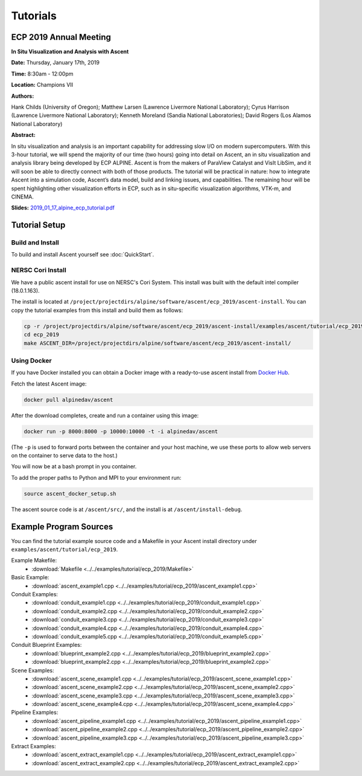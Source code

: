 .. ############################################################################
.. # Copyright (c) 2015-2019, Lawrence Livermore National Security, LLC.
.. #
.. # Produced at the Lawrence Livermore National Laboratory
.. #
.. # LLNL-CODE-716457
.. #
.. # All rights reserved.
.. #
.. # This file is part of Ascent.
.. #
.. # For details, see: http://ascent.readthedocs.io/.
.. #
.. # Please also read ascent/LICENSE
.. #
.. # Redistribution and use in source and binary forms, with or without
.. # modification, are permitted provided that the following conditions are met:
.. #
.. # * Redistributions of source code must retain the above copyright notice,
.. #   this list of conditions and the disclaimer below.
.. #
.. # * Redistributions in binary form must reproduce the above copyright notice,
.. #   this list of conditions and the disclaimer (as noted below) in the
.. #   documentation and/or other materials provided with the distribution.
.. #
.. # * Neither the name of the LLNS/LLNL nor the names of its contributors may
.. #   be used to endorse or promote products derived from this software without
.. #   specific prior written permission.
.. #
.. # THIS SOFTWARE IS PROVIDED BY THE COPYRIGHT HOLDERS AND CONTRIBUTORS "AS IS"
.. # AND ANY EXPRESS OR IMPLIED WARRANTIES, INCLUDING, BUT NOT LIMITED TO, THE
.. # IMPLIED WARRANTIES OF MERCHANTABILITY AND FITNESS FOR A PARTICULAR PURPOSE
.. # ARE DISCLAIMED. IN NO EVENT SHALL LAWRENCE LIVERMORE NATIONAL SECURITY,
.. # LLC, THE U.S. DEPARTMENT OF ENERGY OR CONTRIBUTORS BE LIABLE FOR ANY
.. # DIRECT, INDIRECT, INCIDENTAL, SPECIAL, EXEMPLARY, OR CONSEQUENTIAL
.. # DAMAGES  (INCLUDING, BUT NOT LIMITED TO, PROCUREMENT OF SUBSTITUTE GOODS
.. # OR SERVICES; LOSS OF USE, DATA, OR PROFITS; OR BUSINESS INTERRUPTION)
.. # HOWEVER CAUSED AND ON ANY THEORY OF LIABILITY, WHETHER IN CONTRACT,
.. # STRICT LIABILITY, OR TORT (INCLUDING NEGLIGENCE OR OTHERWISE) ARISING
.. # IN ANY WAY OUT OF THE USE OF THIS SOFTWARE, EVEN IF ADVISED OF THE
.. # POSSIBILITY OF SUCH DAMAGE.
.. #
.. ############################################################################

Tutorials
==============================

ECP 2019 Annual Meeting
-------------------------

**In Situ Visualization and Analysis with Ascent**

**Date:** Thursday, January 17th, 2019

**Time:** 8:30am - 12:00pm

**Location:** Champions VII

**Authors:**

Hank Childs (University of Oregon); Matthew Larsen (Lawrence Livermore National Laboratory); Cyrus Harrison (Lawrence Livermore National Laboratory); Kenneth Moreland (Sandia National Laboratories); David Rogers (Los Alamos National Laboratory) 

**Abstract:**

In situ visualization and analysis is an important capability for addressing slow I/O on modern supercomputers. With this 3-hour tutorial, we will spend the majority of our time (two hours) going into detail on Ascent, an in situ visualization and analysis library being developed by ECP ALPINE. Ascent is from the makers of ParaView Catalyst and VisIt LibSim, and it will soon be able to directly connect with both of those products. The tutorial will be practical in nature: how to integrate Ascent into a simulation code, Ascent’s data model, build and linking issues, and capabilities. The remaining hour will be spent highlighting other visualization efforts in ECP, such as in situ-specific visualization algorithms, VTK-m, and CINEMA. 

**Slides:** 
`2019_01_17_alpine_ecp_tutorial.pdf  <http://portal.nersc.gov/project/visit/docs/2019_01_17_alpine_ecp_tutorial.pdf>`_


Tutorial Setup
----------------------------------------

Build and Install
~~~~~~~~~~~~~~~~~~~~~~~~~~~~~~~~

To build and install Ascent yourself see :doc:`QuickStart`.

NERSC Cori Install
~~~~~~~~~~~~~~~~~~~~~~~~~~~~~~~~~~~~~~~~

We have a public ascent install for use on NERSC's Cori System. This install was built with the default
intel compiler (18.0.1.163).
 
The install is located at ``/project/projectdirs/alpine/software/ascent/ecp_2019/ascent-install``.
You can copy the tutorial examples from this install and build them as follows:
 
.. code::

    cp -r /project/projectdirs/alpine/software/ascent/ecp_2019/ascent-install/examples/ascent/tutorial/ecp_2019 . 
    cd ecp_2019
    make ASCENT_DIR=/project/projectdirs/alpine/software/ascent/ecp_2019/ascent-install/

Using Docker
~~~~~~~~~~~~~~~~~~~~~~~~~~~~~~~~~~~~~~~~

If you have Docker installed you can obtain a Docker image with a ready-to-use ascent install from `Docker Hub <https://hub.docker.com/r/alpinedav/ascent/>`_.

Fetch the latest Ascent image:

.. code::

    docker pull alpinedav/ascent

After the download completes, create and run a container using this image:

.. code::

    docker run -p 8000:8000 -p 10000:10000 -t -i alpinedav/ascent

(The ``-p`` is used to forward ports between the container and your host machine, we use these ports to allow web servers on the container to serve data to the host.)


You will now be at a bash prompt in you container. 

To add the proper paths to Python and MPI to your environment run:

.. code::

    source ascent_docker_setup.sh

The ascent source code is at ``/ascent/src/``, and the install is at ``/ascent/install-debug``.


Example Program Sources
----------------------------------------

You can find the tutorial example source code and a Makefile in your Ascent install directory
under ``examples/ascent/tutorial/ecp_2019``.


Example Makefile:
 * :download:`Makefile <../../examples/tutorial/ecp_2019/Makefile>`

Basic Example:
 * :download:`ascent_example1.cpp <../../examples/tutorial/ecp_2019/ascent_example1.cpp>`


Conduit Examples:
 * :download:`conduit_example1.cpp <../../examples/tutorial/ecp_2019/conduit_example1.cpp>`
 * :download:`conduit_example2.cpp <../../examples/tutorial/ecp_2019/conduit_example2.cpp>`
 * :download:`conduit_example3.cpp <../../examples/tutorial/ecp_2019/conduit_example3.cpp>`
 * :download:`conduit_example4.cpp <../../examples/tutorial/ecp_2019/conduit_example4.cpp>`
 * :download:`conduit_example5.cpp <../../examples/tutorial/ecp_2019/conduit_example5.cpp>`


Conduit Blueprint Examples:
 * :download:`blueprint_example2.cpp <../../examples/tutorial/ecp_2019/blueprint_example2.cpp>`
 * :download:`blueprint_example2.cpp <../../examples/tutorial/ecp_2019/blueprint_example2.cpp>`


Scene Examples:
 * :download:`ascent_scene_example1.cpp <../../examples/tutorial/ecp_2019/ascent_scene_example1.cpp>`
 * :download:`ascent_scene_example2.cpp <../../examples/tutorial/ecp_2019/ascent_scene_example2.cpp>`
 * :download:`ascent_scene_example3.cpp <../../examples/tutorial/ecp_2019/ascent_scene_example3.cpp>`
 * :download:`ascent_scene_example4.cpp <../../examples/tutorial/ecp_2019/ascent_scene_example4.cpp>`


Pipeline Examples:
 * :download:`ascent_pipeline_example1.cpp <../../examples/tutorial/ecp_2019/ascent_pipeline_example1.cpp>`
 * :download:`ascent_pipeline_example2.cpp <../../examples/tutorial/ecp_2019/ascent_pipeline_example2.cpp>`
 * :download:`ascent_pipeline_example3.cpp <../../examples/tutorial/ecp_2019/ascent_pipeline_example3.cpp>`


Extract Examples:
 * :download:`ascent_extract_example1.cpp <../../examples/tutorial/ecp_2019/ascent_extract_example1.cpp>`
 * :download:`ascent_extract_example2.cpp <../../examples/tutorial/ecp_2019/ascent_extract_example2.cpp>`



